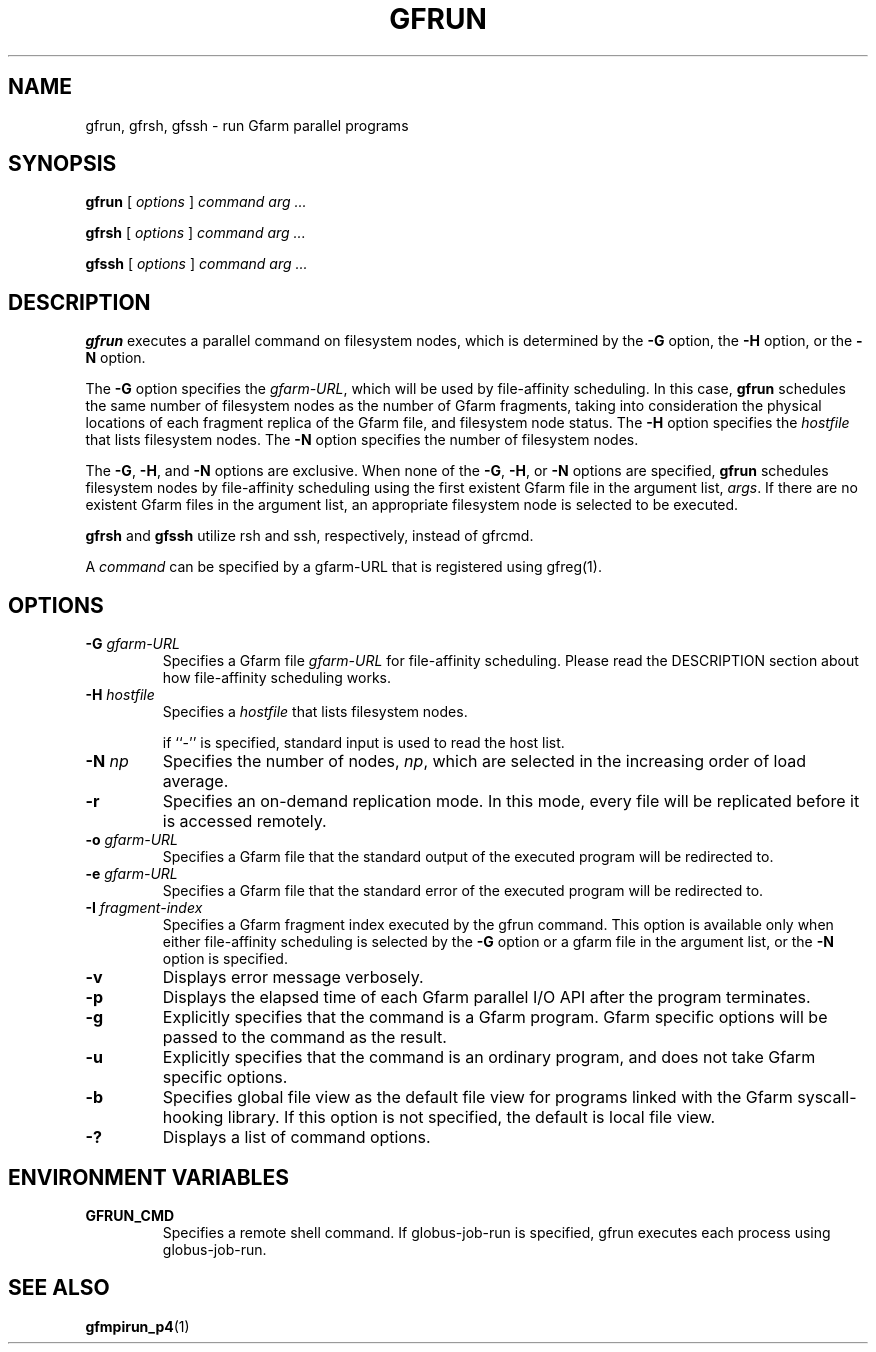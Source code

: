 .\" This manpage has been automatically generated by docbook2man 
.\" from a DocBook document.  This tool can be found at:
.\" <http://shell.ipoline.com/~elmert/comp/docbook2X/> 
.\" Please send any bug reports, improvements, comments, patches, 
.\" etc. to Steve Cheng <steve@ggi-project.org>.
.TH "GFRUN" "1" "13 November 2006" "Gfarm" ""

.SH NAME
gfrun, gfrsh, gfssh \- run Gfarm parallel programs
.SH SYNOPSIS

\fBgfrun\fR [ \fB\fIoptions\fB\fR ] \fB\fIcommand\fB\fR \fB\fIarg\fB\fR\fI ...\fR


\fBgfrsh\fR [ \fB\fIoptions\fB\fR ] \fB\fIcommand\fB\fR \fB\fIarg\fB\fR\fI ...\fR


\fBgfssh\fR [ \fB\fIoptions\fB\fR ] \fB\fIcommand\fB\fR \fB\fIarg\fB\fR\fI ...\fR

.SH "DESCRIPTION"
.PP
\fBgfrun\fR executes a parallel command on
filesystem nodes, which is determined by the \fB-G\fR
option, the \fB-H\fR option, or the \fB-N\fR
option.
.PP
The \fB-G\fR option specifies the
\fIgfarm-URL\fR, which will be used by
file-affinity scheduling.  In this case, \fBgfrun\fR
schedules the same number of filesystem nodes as the number of
Gfarm fragments, taking into consideration the physical locations of
each fragment replica of the Gfarm file, and filesystem node status.
The \fB-H\fR option specifies the
\fIhostfile\fR that lists filesystem nodes.  The
\fB-N\fR option specifies the number of filesystem
nodes.
.PP
The \fB-G\fR, \fB-H\fR, and
\fB-N\fR options are exclusive.  When none of the
\fB-G\fR, \fB-H\fR, or \fB-N\fR
options are specified, \fBgfrun\fR schedules
filesystem nodes by file-affinity scheduling using the first
existent Gfarm file in the argument list, \fIargs\fR\&.
If there are no existent Gfarm files in the argument list, an
appropriate filesystem node is selected to be executed.
.PP
\fBgfrsh\fR and \fBgfssh\fR utilize
rsh and ssh, respectively, instead of gfrcmd.
.PP
A \fIcommand\fR can be specified by a gfarm-URL
that is registered using gfreg(1).
.SH "OPTIONS"
.TP
\fB-G \fIgfarm-URL\fB\fR
Specifies a Gfarm file \fIgfarm-URL\fR for
file-affinity scheduling.
Please read the DESCRIPTION section about how file-affinity scheduling
works.
.TP
\fB-H \fIhostfile\fB\fR
Specifies a \fIhostfile\fR that lists filesystem nodes.

if ``-'' is specified, standard input is used to read the host list.
.TP
\fB-N \fInp\fB\fR
Specifies the number of nodes, \fInp\fR, which
are selected in the increasing order of load average.
.TP
\fB-r\fR
Specifies an on-demand replication mode.  In this mode, every
file will be replicated before it is accessed remotely.
.TP
\fB-o \fIgfarm-URL\fB\fR
Specifies a Gfarm file that the standard output of the executed
program will be redirected to.
.TP
\fB-e \fIgfarm-URL\fB\fR
Specifies a Gfarm file that the standard error of the executed
program will be redirected to.
.TP
\fB-I \fIfragment-index\fB\fR
Specifies a Gfarm fragment index executed by the gfrun command.
This option is available only when either file-affinity scheduling is
selected by the \fB-G\fR option or a gfarm file in the
argument list, or the \fB-N\fR option is specified.
.TP
\fB-v\fR
Displays error message verbosely.
.TP
\fB-p\fR
Displays the elapsed time of each Gfarm parallel I/O API after the
program terminates.
.TP
\fB-g\fR
Explicitly specifies that the command is a Gfarm program.
Gfarm specific options will be passed to the command as the result.
.TP
\fB-u\fR
Explicitly specifies that the command is an ordinary program, and
does not take Gfarm specific options.
.TP
\fB-b\fR
Specifies global file view as the default file view for programs
linked with the Gfarm syscall-hooking library.  If this option is not
specified, the default is local file view.
.TP
\fB-?\fR
Displays a list of command options.
.SH "ENVIRONMENT VARIABLES"
.TP
\fBGFRUN_CMD\fR
Specifies a remote shell command.  If globus-job-run is specified,
gfrun executes each process using globus-job-run.
.SH "SEE ALSO"
.PP
\fBgfmpirun_p4\fR(1)

